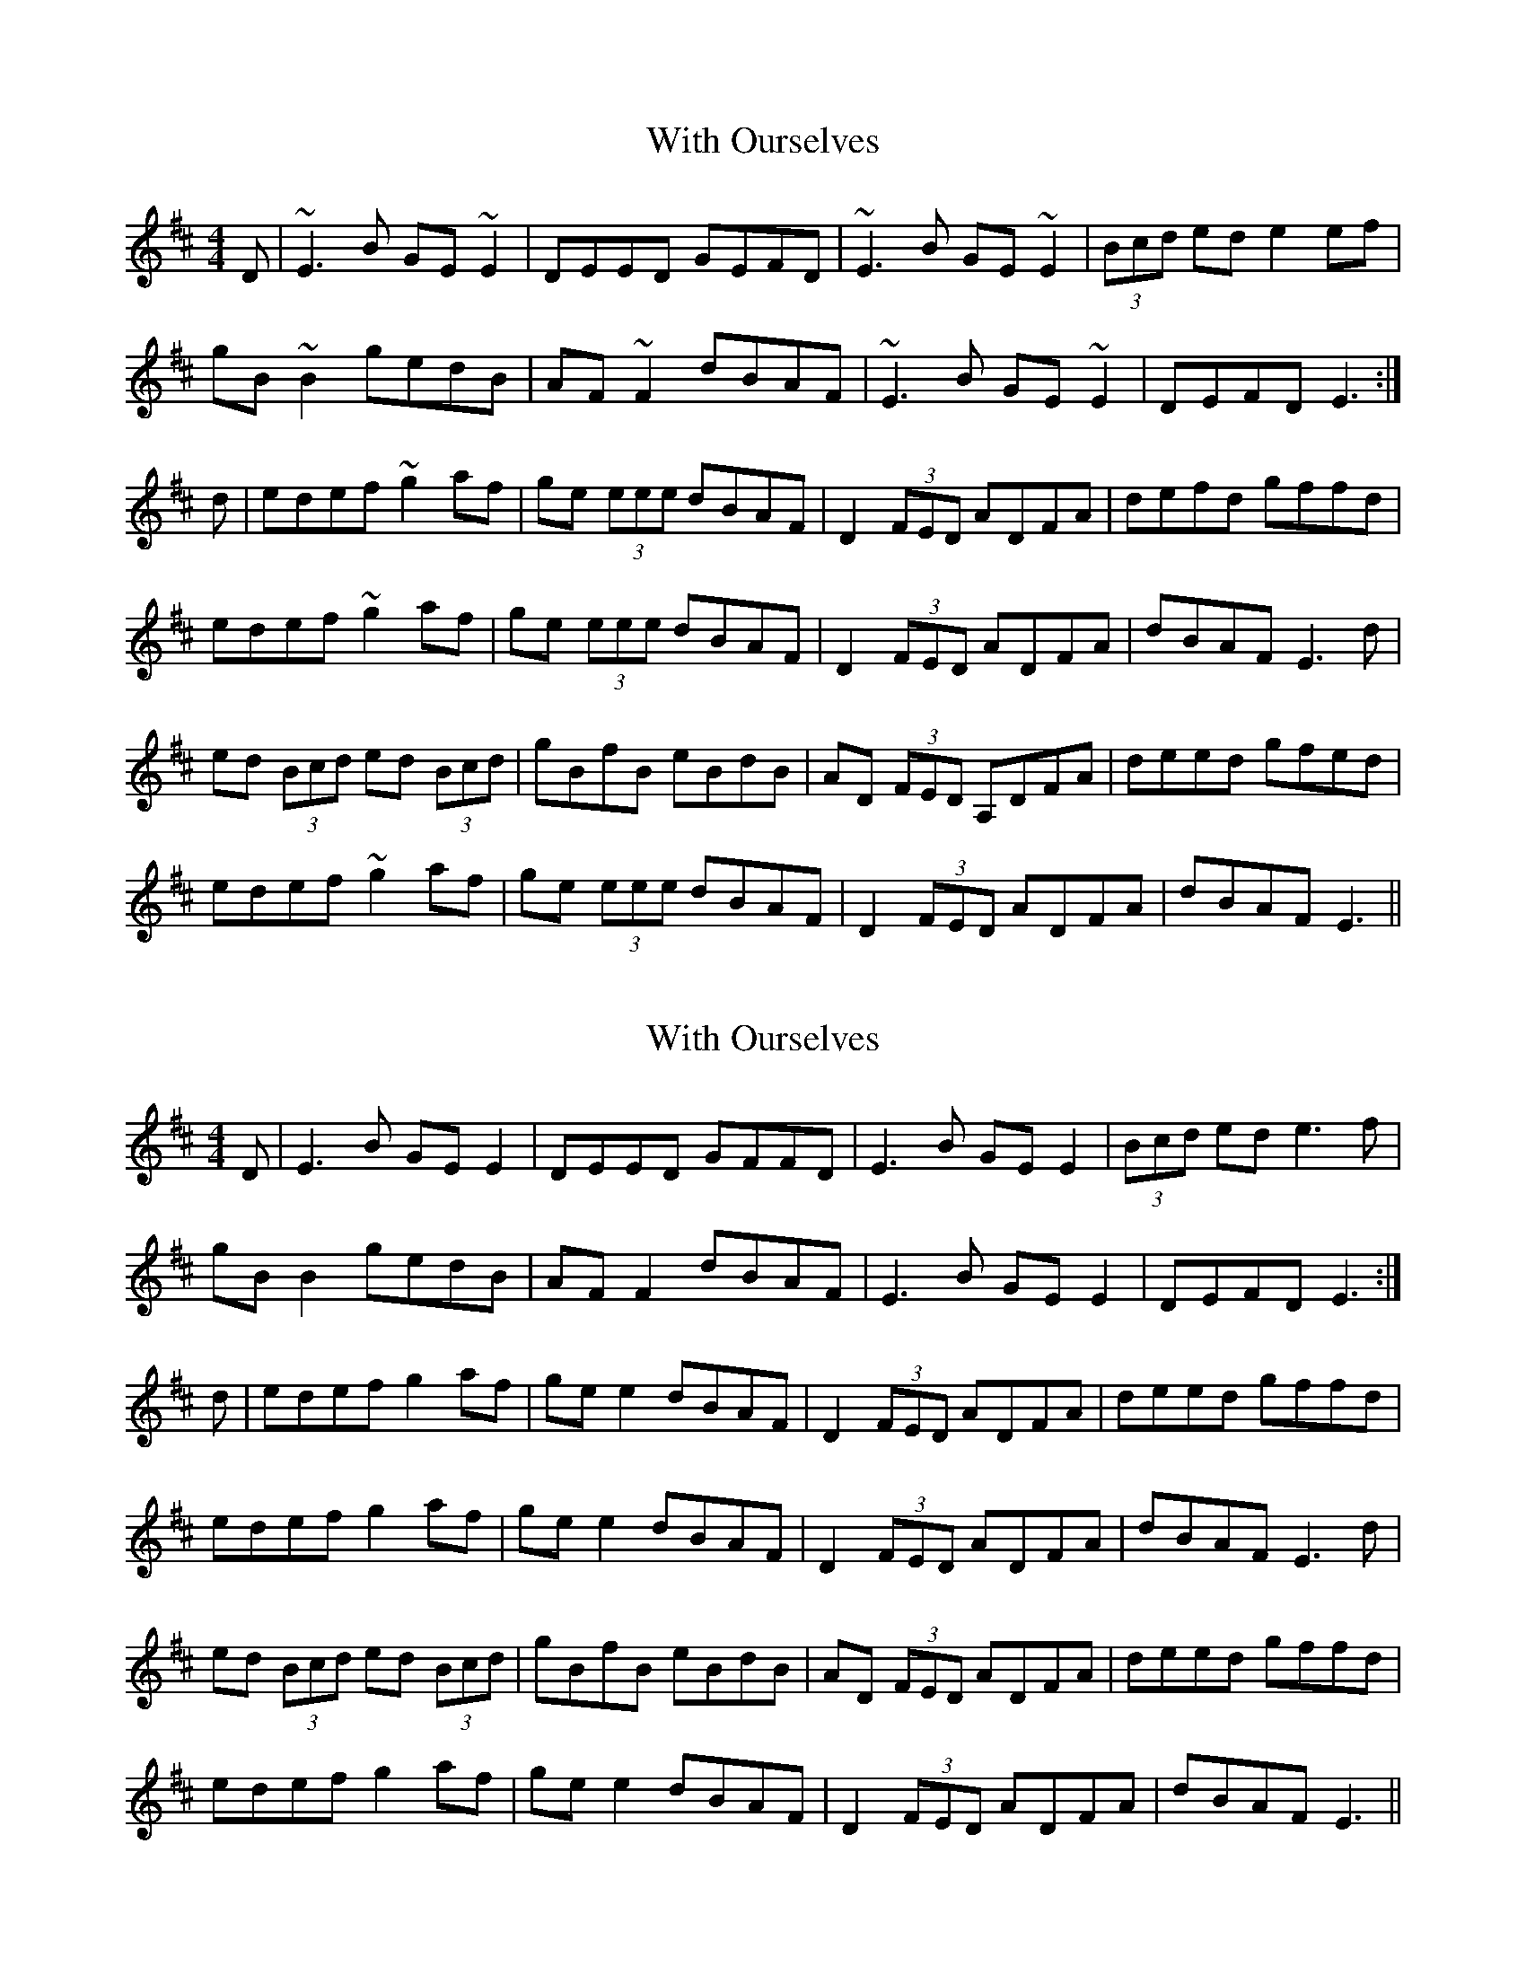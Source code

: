 X: 1
T: With Ourselves
Z: Dr. Dow
S: https://thesession.org/tunes/1793#setting1793
R: reel
M: 4/4
L: 1/8
K: Edor
D|~E3B GE~E2|DEED GEFD|~E3B GE~E2|(3Bcd ed e2ef|
gB~B2 gedB|AF~F2 dBAF|~E3B GE~E2|DEFD E3:|
d|edef ~g2af|ge (3eee dBAF|D2 (3FED ADFA|defd gffd|
edef ~g2af|ge (3eee dBAF|D2 (3FED ADFA|dBAF E3d|
ed (3Bcd ed (3Bcd|gBfB eBdB|AD (3FED A,DFA|deed gfed|
edef ~g2af|ge (3eee dBAF|D2 (3FED ADFA|dBAF E3||
X: 2
T: With Ourselves
Z: JACKB
S: https://thesession.org/tunes/1793#setting22838
R: reel
M: 4/4
L: 1/8
K: Edor
D|E3B GE E2|DEED GFFD|E3B GE E2|(3Bcd ed e3f|
gB B2 gedB|AF F2 dBAF|E3B GE E2|DEFD E3:|
d|edef g2af|ge e2 dBAF|D2 (3FED ADFA|deed gffd|
edef g2af|ge e2 dBAF|D2 (3FED ADFA|dBAF E3d|
ed (3Bcd ed (3Bcd|gBfB eBdB|AD (3FED ADFA|deed gffd|
edef g2af|ge e2 dBAF|D2 (3FED ADFA|dBAF E3||
